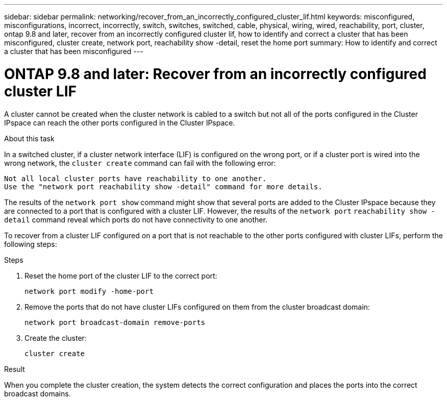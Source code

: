 ---
sidebar: sidebar
permalink: networking/recover_from_an_incorrectly_configured_cluster_lif.html
keywords: misconfigured, misconfigurations, incorrect, incorrectly, switch, switches, switched, cable, physical, wiring, wired, reachability, port, cluster, ontap 9.8 and later, recover from an incorrectly configured cluster lif, how to identify and correct a cluster that has been misconfigured, cluster create, network port, reachability show -detail, reset the home port
summary: How to identify and correct a cluster that has been misconfigured
---

= ONTAP 9.8 and later: Recover from an incorrectly configured cluster LIF
:hardbreaks:
:nofooter:
:icons: font
:linkattrs:
:imagesdir: ../media/

//
// Created with NDAC Version 2.0 (August 17, 2020)
// restructured: March 2021
// enhanced keywords May 2021
//


[.lead]
A cluster cannot be created when the cluster network is cabled to a switch but not all of the ports configured in the Cluster IPspace can reach the other ports configured in the Cluster IPspace.

.About this task

In a switched cluster, if a cluster network interface (LIF) is configured on the wrong port, or if a cluster port is wired into the wrong network, the `cluster create` command can fail with the following error:

....
Not all local cluster ports have reachability to one another.
Use the "network port reachability show -detail" command for more details.
....

The results of the `network port show` command might show that several ports are added to the Cluster IPspace because they are connected to a port that is configured with a cluster LIF. However, the results of the `network port` `reachability show -detail` command reveal which ports do not have connectivity to one another.

To recover from a cluster LIF configured on a port that is not reachable to the other ports configured with cluster LIFs, perform the following steps:

.Steps

. Reset the home port of the cluster LIF to the correct port:
+
....
network port modify -home-port
....

. Remove the ports that do not have cluster LIFs configured on them from the cluster broadcast domain:
+
....
network port broadcast-domain remove-ports
....

. Create the cluster:
+
....
cluster create
....

.Result

When you complete the cluster creation, the system detects the correct configuration and places the ports into the correct broadcast domains.
